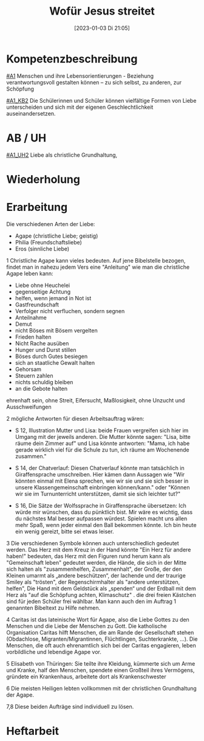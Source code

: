 #+title:      Wofür Jesus streitet
#+date:       [2023-01-03 Di 21:05]
#+filetags:   :jesus:liebe:
#+identifier: 20230103T210521

* Kompetenzbeschreibung
[[#A1]] Menschen und ihre Lebensorientierungen - Beziehung verantwortungsvoll gestalten können – zu sich selbst, zu anderen, zur Schöpfung

[[#A1_KB2]] Die Schülerinnen und Schüler können vielfältige Formen von Liebe unterscheiden und sich mit der eigenen Geschlechtlichkeit auseinandersetzen.

* AB / UH
[[#A1_UH2]] Liebe als christliche Grundhaltung,

* Wiederholung


* Erarbeitung 
Die verschiedenen Arten der Liebe:
- Agape (christliche Liebe; geistig)
- Philia (Freundschaftsliebe)
- Eros (sinnliche Liebe)

1 Christliche Agape kann vieles bedeuten. Auf jene Bibelstelle bezogen, findet man in nahezu jedem Vers eine "Anleitung" wie man die christliche Agape leben kann:
- Liebe ohne Heuchelei
- gegenseitige Achtung
- helfen, wenn jemand in Not ist
- Gastfreundschaft
- Verfolger nicht verfluchen, sondern segnen
- Anteilnahme
- Demut
- nicht Böses mit Bösem vergelten
- Frieden halten
- Nicht Rache ausüben
- Hunger und Durst stillen
- Böses durch Gutes besiegen
- sich an staatliche Gewalt halten
- Gehorsam
- Steuern zahlen
- nichts schuldig bleiben
- an die Gebote halten

ehrenhaft sein, ohne Streit, Eifersucht, Maßlosigkeit, ohne Unzucht und Ausschweifungen

2 mögliche Antworten für diesen Arbeitsauftrag wären:
- S 12, Illustration Mutter und Lisa: beide Frauen vergreifen sich hier im Umgang mit der jeweils anderen. Die Mutter könnte sagen: "Lisa, bitte räume dein Zimmer auf" und Lisa könnte antworten: "Mama, ich habe gerade wirklich viel für die Schule zu tun, ich räume am Wochenende zusammen."
  
- S 14, der Chatverlauf: Diesen Chatverlauf könnte man tatsächlich in Giraffensprache umschreiben. Hier kämen dann Aussagen wie "Wir könnten einmal mit Elena sprechen, wie wir sie und sie sich besser in unsere Klassengemeinschaft einbringen können/kann." oder "Können wir sie im Turnunterricht unterstützen, damit sie sich leichter tut?"
  
- S 16, Die Sätze der Wolfssprache in Giraffensprache übersetzen: Ich würde mir wünschen, dass du pünktlich bist. Mir wäre es wichtig, dass du nächstes Mal besser aufpassen würdest. Spielen macht uns allen mehr Spaß, wenn jeder einmal den Ball bekommen könnte. Ich bin heute ein wenig gereizt, bitte sei etwas leiser.

3 Die verschiedenen Symbole können auch unterschiedlich gedeutet werden. Das Herz mit dem Kreuz in der Hand könnte "Ein Herz für andere haben!" bedeuten, das Herz mit den Figuren rund herum kann als "Gemeinschaft leben" gedeutet werden, die Hände, die sich in der Mitte sich halten als "zusammenhelfen, Zusammenhalt", der Große, der den Kleinen umarmt als „andere beschützen“, der lachende und der traurige Smiley als "trösten", der Regenschirmhalter als "andere unterstützen, helfen", Die Hand mit dem Geldstück als „spenden“ und der Erdball mit dem Herz als "auf die Schöpfung achten, Klimaschutz" .
die drei freien Kästchen sind für jeden Schüler frei wählbar. Man kann auch den im Auftrag 1 genannten Bibeltext zu Hilfe nehmen.

4 Caritas ist das lateinische Wort für Agape, also die Liebe Gottes zu den Menschen und die Liebe der Menschen zu Gott. Die katholische Organisation Caritas hilft Menschen, die am Rande der Gesellschaft stehen (Obdachlose, Migranten/Migrantinnen, Flüchtlingen, Suchterkrankte, ...). Die Menschen, die oft auch ehrenamtlich sich bei der Caritas engagieren, leben vorbildliche und lebendige Agape vor.

5 Elisabeth von Thüringen: Sie teilte ihre Kleidung, kümmerte sich um Arme und Kranke, half den Menschen, spendete einen Großteil ihres Vermögens, gründete ein Krankenhaus, arbeitete dort als Krankenschwester

6 Die meisten Heiligen lebten vollkommen mit der christlichen Grundhaltung der Agape.

7,8 Diese beiden Aufträge sind individuell zu lösen.


* Heftarbeit
